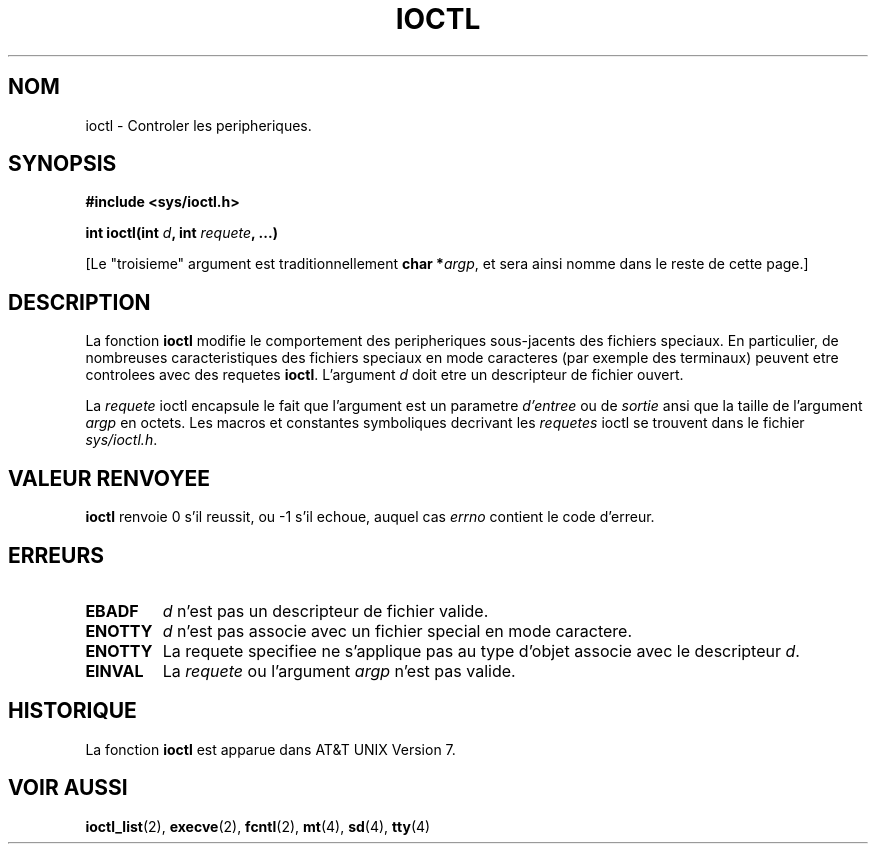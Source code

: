 .\" Copyright (c) 1980, 1991 Regents of the University of California.
.\" All rights reserved.
.\"
.\" Redistribution and use in source and binary forms, with or without
.\" modification, are permitted provided that the following conditions
.\" are met:
.\" 1. Redistributions of source code must retain the above copyright
.\"    notice, this list of conditions and the following disclaimer.
.\" 2. Redistributions in binary form must reproduce the above copyright
.\"    notice, this list of conditions and the following disclaimer in the
.\"    documentation and/or other materials provided with the distribution.
.\" 3. All advertising materials mentioning features or use of this software
.\"    must display the following acknowledgement:
.\"	This product includes software developed by the University of
.\"	California, Berkeley and its contributors.
.\" 4. Neither the name of the University nor the names of its contributors
.\"    may be used to endorse or promote products derived from this software
.\"    without specific prior written permission.
.\"
.\" THIS SOFTWARE IS PROVIDED BY THE REGENTS AND CONTRIBUTORS ``AS IS'' AND
.\" ANY EXPRESS OR IMPLIED WARRANTIES, INCLUDING, BUT NOT LIMITED TO, THE
.\" IMPLIED WARRANTIES OF MERCHANTABILITY AND FITNESS FOR A PARTICULAR PURPOSE
.\" ARE DISCLAIMED.  IN NO EVENT SHALL THE REGENTS OR CONTRIBUTORS BE LIABLE
.\" FOR ANY DIRECT, INDIRECT, INCIDENTAL, SPECIAL, EXEMPLARY, OR CONSEQUENTIAL
.\" DAMAGES (INCLUDING, BUT NOT LIMITED TO, PROCUREMENT OF SUBSTITUTE GOODS
.\" OR SERVICES; LOSS OF USE, DATA, OR PROFITS; OR BUSINESS INTERRUPTION)
.\" HOWEVER CAUSED AND ON ANY THEORY OF LIABILITY, WHETHER IN CONTRACT, STRICT
.\" LIABILITY, OR TORT (INCLUDING NEGLIGENCE OR OTHERWISE) ARISING IN ANY WAY
.\" OUT OF THE USE OF THIS SOFTWARE, EVEN IF ADVISED OF THE POSSIBILITY OF
.\" SUCH DAMAGE.
.\"
.\"     @(#)ioctl.2	6.4 (Berkeley) 3/10/91
.\"
.\" Modified Fri Jul 23 21:38:19 1993 by Rik Faith (faith@cs.unc.edu)
.\"
.\" 
.\" Traduction  10/10/1996 Christophe BLAESS (ccb@club-internet.fr)
.\" 
.TH IOCTL 2 "10 Octobre 1996" BSD "Manuel du programmeur Linux"
.SH NOM
ioctl \- Controler les peripheriques.
.SH SYNOPSIS
.B #include <sys/ioctl.h>
.sp
.BI "int ioctl(int " d ", int " requete ", ...)"
.sp
[Le "troisieme" argument est traditionnellement \fBchar *\fIargp\fR, et sera ainsi
nomme dans le reste de cette page.]
.SH DESCRIPTION
La fonction
.B ioctl
modifie le comportement des peripheriques sous-jacents des fichiers speciaux.
En particulier, de nombreuses caracteristiques des fichiers speciaux en
mode caracteres (par exemple des terminaux) peuvent etre controlees avec
des requetes
.BR ioctl .
L'argument
.I d
doit etre un descripteur de fichier ouvert.

La
.I requete
ioctl encapsule le fait que l'argument est un parametre
.I d'entree
ou de 
.I sortie
ansi que la taille de l'argument
.I argp
en octets. Les macros et constantes symboliques decrivant les
.I requetes
ioctl se trouvent dans le fichier
.IR sys/ioctl.h .
.SH "VALEUR RENVOYEE"
.BR ioctl
renvoie 0 s'il reussit, ou \-1 s'il echoue, auquel cas
.I errno
contient le code d'erreur.
.SH ERREURS
.TP 0.7i
.B EBADF
.I d
n'est pas un descripteur de fichier valide.
.TP
.B ENOTTY
.I d
n'est pas associe avec un fichier special en mode caractere.
.TP
.B ENOTTY
La requete specifiee ne s'applique pas au type d'objet associe avec
le descripteur
.IR d .
.TP
.B EINVAL
La
.I requete
ou l'argument
.I argp
n'est pas valide.
.SH HISTORIQUE
La fonction
.B ioctl
est apparue dans AT&T UNIX Version 7.
.SH "VOIR AUSSI"
.BR ioctl_list "(2), " execve "(2), " fcntl "(2), " mt "(4), " sd "(4), " tty (4)
